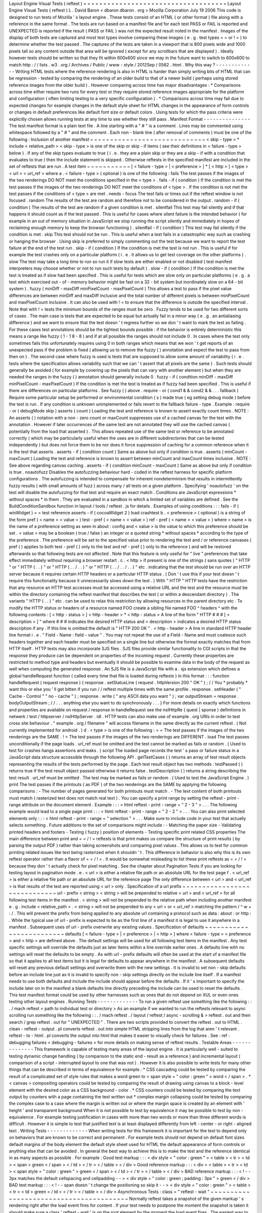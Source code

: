 Layout
Engine
Visual
Tests
(
reftest
)
=
=
=
=
=
=
=
=
=
=
=
=
=
=
=
=
=
=
=
=
=
=
=
=
=
=
=
=
=
=
=
=
=
=
=
=
Layout
Engine
Visual
Tests
(
reftest
)
L
.
David
Baron
<
dbaron
dbaron
.
org
>
Mozilla
Corporation
July
19
2006
This
code
is
designed
to
run
tests
of
Mozilla
'
s
layout
engine
.
These
tests
consist
of
an
HTML
(
or
other
format
)
file
along
with
a
reference
in
the
same
format
.
The
tests
are
run
based
on
a
manifest
file
and
for
each
test
PASS
or
FAIL
is
reported
and
UNEXPECTED
is
reported
if
the
result
(
PASS
or
FAIL
)
was
not
the
expected
result
noted
in
the
manifest
.
Images
of
the
display
of
both
tests
are
captured
and
most
test
types
involve
comparing
these
images
(
e
.
g
.
test
types
=
=
or
!
=
)
to
determine
whether
the
test
passed
.
The
captures
of
the
tests
are
taken
in
a
viewport
that
is
800
pixels
wide
and
1000
pixels
tall
so
any
content
outside
that
area
will
be
ignored
(
except
for
any
scrollbars
that
are
displayed
)
.
Ideally
however
tests
should
be
written
so
that
they
fit
within
600x600
since
we
may
in
the
future
want
to
switch
to
600x600
to
match
http
:
/
/
lists
.
w3
.
org
/
Archives
/
Public
/
www
-
style
/
2012Sep
/
0562
.
html
.
Why
this
way
?
-
-
-
-
-
-
-
-
-
-
-
-
-
Writing
HTML
tests
where
the
reference
rendering
is
also
in
HTML
is
harder
than
simply
writing
bits
of
HTML
that
can
be
regression
-
tested
by
comparing
the
rendering
of
an
older
build
to
that
of
a
newer
build
(
perhaps
using
stored
reference
images
from
the
older
build
)
.
However
comparing
across
time
has
major
disadvantages
:
*
Comparisons
across
time
either
require
two
runs
for
every
test
or
they
require
stored
reference
images
appropriate
for
the
platform
and
configuration
(
often
limiting
testing
to
a
very
specific
configuration
)
.
*
Comparisons
across
time
may
fail
due
to
expected
changes
for
example
changes
in
the
default
style
sheet
for
HTML
changes
in
the
appearance
of
form
controls
or
changes
in
default
preferences
like
default
font
size
or
default
colors
.
Using
tests
for
which
the
pass
criteria
were
explicitly
chosen
allows
running
tests
at
any
time
to
see
whether
they
still
pass
.
Manifest
Format
-
-
-
-
-
-
-
-
-
-
-
-
-
-
-
The
test
manifest
format
is
a
plain
text
file
.
A
line
starting
with
a
"
#
"
is
a
comment
.
Lines
may
be
commented
using
whitespace
followed
by
a
"
#
"
and
the
comment
.
Each
non
-
blank
line
(
after
removal
of
comments
)
must
be
one
of
the
following
:
Inclusion
of
another
manifest
~
~
~
~
~
~
~
~
~
~
~
~
~
~
~
~
~
~
~
~
~
~
~
~
~
~
~
~
~
<
skip
-
type
>
*
include
<
relative_path
>
<
skip
-
type
>
is
one
of
the
skip
or
skip
-
if
items
(
see
their
definitions
in
<
failure
-
type
>
below
)
.
If
any
of
the
skip
types
evaluate
to
true
(
i
.
e
.
they
are
a
plain
skip
or
they
are
a
skip
-
if
with
a
condition
that
evaluates
to
true
)
then
the
include
statement
is
skipped
.
Otherwise
reftests
in
the
specified
manifest
are
included
in
the
set
of
reftests
that
are
run
.
A
test
item
~
~
~
~
~
~
~
~
~
~
~
[
<
failure
-
type
>
|
<
preference
>
]
*
[
<
http
>
]
<
type
>
<
url
>
<
url_ref
>
where
a
.
<
failure
-
type
>
(
optional
)
is
one
of
the
following
:
fails
The
test
passes
if
the
images
of
the
two
renderings
DO
NOT
meet
the
conditions
specified
in
the
<
type
>
.
fails
-
if
(
condition
)
If
the
condition
is
met
the
test
passes
if
the
images
of
the
two
renderings
DO
NOT
meet
the
conditions
of
<
type
>
.
If
the
condition
is
not
met
the
test
passes
if
the
conditions
of
<
type
>
are
met
.
needs
-
focus
The
test
fails
or
times
out
if
the
reftest
window
is
not
focused
.
random
The
results
of
the
test
are
random
and
therefore
not
to
be
considered
in
the
output
.
random
-
if
(
condition
)
The
results
of
the
test
are
random
if
a
given
condition
is
met
.
silentfail
This
test
may
fail
silently
and
if
that
happens
it
should
count
as
if
the
test
passed
.
This
is
useful
for
cases
where
silent
failure
is
the
intended
behavior
(
for
example
in
an
out
of
memory
situation
in
JavaScript
we
stop
running
the
script
silently
and
immediately
in
hopes
of
reclaiming
enough
memory
to
keep
the
browser
functioning
)
.
silentfail
-
if
(
condition
)
This
test
may
fail
silently
if
the
condition
is
met
.
skip
This
test
should
not
be
run
.
This
is
useful
when
a
test
fails
in
a
catastrophic
way
such
as
crashing
or
hanging
the
browser
.
Using
skip
is
preferred
to
simply
commenting
out
the
test
because
we
want
to
report
the
test
failure
at
the
end
of
the
test
run
.
skip
-
if
(
condition
)
If
the
condition
is
met
the
test
is
not
run
.
This
is
useful
if
for
example
the
test
crashes
only
on
a
particular
platform
(
i
.
e
.
it
allows
us
to
get
test
coverage
on
the
other
platforms
)
.
slow
The
test
may
take
a
long
time
to
run
so
run
it
if
slow
tests
are
either
enabled
or
not
disabled
(
test
manifest
interpreters
may
choose
whether
or
not
to
run
such
tests
by
default
)
.
slow
-
if
(
condition
)
If
the
condition
is
met
the
test
is
treated
as
if
slow
had
been
specified
.
This
is
useful
for
tests
which
are
slow
only
on
particular
platforms
(
e
.
g
.
a
test
which
exercised
out
-
of
-
memory
behavior
might
be
fast
on
a
32
-
bit
system
but
inordinately
slow
on
a
64
-
bit
system
)
.
fuzzy
(
minDiff
-
maxDiff
minPixelCount
-
maxPixelCount
)
This
allows
a
test
to
pass
if
the
pixel
value
differences
are
between
minDiff
and
maxDiff
inclusive
and
the
total
number
of
different
pixels
is
between
minPixelCount
and
maxPixelCount
inclusive
.
It
can
also
be
used
with
!
=
to
ensure
that
the
difference
is
outside
the
specified
interval
.
Note
that
with
!
=
tests
the
minimum
bounds
of
the
ranges
must
be
zero
.
Fuzzy
tends
to
be
used
for
two
different
sorts
of
cases
.
The
main
case
is
tests
that
are
expected
to
be
equal
but
actually
fail
in
a
minor
way
(
e
.
g
.
an
antialiasing
difference
)
and
we
want
to
ensure
that
the
test
doesn
'
t
regress
further
so
we
don
'
t
want
to
mark
the
test
as
failing
.
For
these
cases
test
annotations
should
be
the
tightest
bounds
possible
:
if
the
behavior
is
entirely
deterministic
this
means
a
range
like
fuzzy
(
1
-
1
8
-
8
)
and
if
at
all
possible
the
ranges
should
not
include
0
.
In
cases
where
the
test
only
sometimes
fails
this
unfortunately
requires
using
0
in
both
ranges
which
means
that
we
won
'
t
get
reports
of
an
unexpected
pass
if
the
problem
is
fixed
(
allowing
us
to
remove
the
fuzzy
(
)
annotation
and
expect
the
test
to
pass
from
then
on
)
.
The
second
case
where
fuzzy
is
used
is
tests
that
are
supposed
to
allow
some
amount
of
variability
(
i
.
e
.
tests
where
the
specification
allows
variability
such
that
we
can
'
t
assert
that
all
pixels
are
the
same
)
.
Such
tests
should
generally
be
avoided
(
for
example
by
covering
up
the
pixels
that
can
vary
with
another
element
)
but
when
they
are
needed
the
ranges
in
the
fuzzy
(
)
annotation
should
generally
include
0
.
fuzzy
-
if
(
condition
minDiff
-
maxDiff
minPixelCount
-
maxPixelCount
)
If
the
condition
is
met
the
test
is
treated
as
if
fuzzy
had
been
specified
.
This
is
useful
if
there
are
differences
on
particular
platforms
.
See
fuzzy
(
)
above
.
require
-
or
(
cond1
&
&
cond2
&
&
.
.
.
fallback
)
Require
some
particular
setup
be
performed
or
environmental
condition
(
s
)
made
true
(
eg
setting
debug
mode
)
before
the
test
is
run
.
If
any
condition
is
unknown
unimplemented
or
fails
revert
to
the
fallback
failure
-
type
.
Example
:
require
-
or
(
debugMode
skip
)
asserts
(
count
)
Loading
the
test
and
reference
is
known
to
assert
exactly
count
times
.
NOTE
:
An
asserts
(
)
notation
with
a
non
-
zero
count
or
maxCount
suppresses
use
of
a
cached
canvas
for
the
test
with
the
annotation
.
However
if
later
occurrences
of
the
same
test
are
not
annotated
they
will
use
the
cached
canvas
(
potentially
from
the
load
that
asserted
)
.
This
allows
repeated
use
of
the
same
test
or
reference
to
be
annotated
correctly
(
which
may
be
particularly
useful
when
the
uses
are
in
different
subdirectories
that
can
be
tested
independently
)
but
does
not
force
them
to
be
nor
does
it
force
suppression
of
caching
for
a
common
reference
when
it
is
the
test
that
asserts
.
asserts
-
if
(
condition
count
)
Same
as
above
but
only
if
condition
is
true
.
asserts
(
minCount
-
maxCount
)
Loading
the
test
and
reference
is
known
to
assert
between
minCount
and
maxCount
times
inclusive
.
NOTE
:
See
above
regarding
canvas
caching
.
asserts
-
if
(
condition
minCount
-
maxCount
)
Same
as
above
but
only
if
condition
is
true
.
noautofuzz
Disables
the
autofuzzing
behaviour
hard
-
coded
in
the
reftest
harness
for
specific
platform
configurations
.
The
autofuzzing
is
intended
to
compensate
for
inherent
nondeterminism
that
results
in
intermittently
fuzzy
results
(
with
small
amounts
of
fuzz
)
across
many
/
all
tests
on
a
given
platform
.
Specifying
'
noautofuzz
'
on
the
test
will
disable
the
autofuzzing
for
that
test
and
require
an
exact
match
.
Conditions
are
JavaScript
expressions
*
without
spaces
*
in
them
.
They
are
evaluated
in
a
sandbox
in
which
a
limited
set
of
variables
are
defined
.
See
the
BuildConditionSandbox
function
in
layout
/
tools
/
reftest
.
js
for
details
.
Examples
of
using
conditions
:
:
:
fails
-
if
(
winWidget
)
=
=
test
reference
asserts
-
if
(
cocoaWidget
2
)
load
crashtest
b
.
<
preference
>
(
optional
)
is
a
string
of
the
form
pref
(
<
name
>
<
value
>
)
test
-
pref
(
<
name
>
<
value
>
)
ref
-
pref
(
<
name
>
<
value
>
)
where
<
name
>
is
the
name
of
a
preference
setting
as
seen
in
about
:
config
and
<
value
>
is
the
value
to
which
this
preference
should
be
set
.
<
value
>
may
be
a
boolean
(
true
/
false
)
an
integer
or
a
quoted
string
*
without
spaces
*
according
to
the
type
of
the
preference
.
The
preference
will
be
set
to
the
specified
value
prior
to
rendering
the
test
and
/
or
reference
canvases
(
pref
(
)
applies
to
both
test
-
pref
(
)
only
to
the
test
and
ref
-
pref
(
)
only
to
the
reference
)
and
will
be
restored
afterwards
so
that
following
tests
are
not
affected
.
Note
that
this
feature
is
only
useful
for
"
live
"
preferences
that
take
effect
immediately
without
requiring
a
browser
restart
.
c
.
<
http
>
if
present
is
one
of
the
strings
(
sans
quotes
)
"
HTTP
"
or
"
HTTP
(
.
.
)
"
or
"
HTTP
(
.
.
/
.
.
)
"
or
"
HTTP
(
.
.
/
.
.
/
.
.
)
"
etc
.
indicating
that
the
test
should
be
run
over
an
HTTP
server
because
it
requires
certain
HTTP
headers
or
a
particular
HTTP
status
.
(
Don
'
t
use
this
if
your
test
doesn
'
t
require
this
functionality
because
it
unnecessarily
slows
down
the
test
.
)
With
"
HTTP
"
HTTP
tests
have
the
restriction
that
any
resource
an
HTTP
test
accesses
must
be
accessed
using
a
relative
URL
and
the
test
and
the
resource
must
be
within
the
directory
containing
the
reftest
manifest
that
describes
the
test
(
or
within
a
descendant
directory
)
.
The
variants
"
HTTP
(
.
.
)
"
etc
.
can
be
used
to
relax
this
restriction
by
allowing
resources
in
the
parent
directory
etc
.
To
modify
the
HTTP
status
or
headers
of
a
resource
named
FOO
create
a
sibling
file
named
FOO
^
headers
^
with
the
following
contents
:
[
<
http
-
status
>
]
<
http
-
header
>
*
<
http
-
status
>
A
line
of
the
form
"
HTTP
#
#
#
[
<
description
>
]
"
where
#
#
#
indicates
the
desired
HTTP
status
and
<
description
>
indicates
a
desired
HTTP
status
description
if
any
.
If
this
line
is
omitted
the
default
is
"
HTTP
200
OK
"
.
<
http
-
header
>
A
line
in
standard
HTTP
header
line
format
i
.
e
.
"
Field
-
Name
:
field
-
value
"
.
You
may
not
repeat
the
use
of
a
Field
-
Name
and
must
coalesce
such
headers
together
and
each
header
must
be
specified
on
a
single
line
but
otherwise
the
format
exactly
matches
that
from
HTTP
itself
.
HTTP
tests
may
also
incorporate
SJS
files
.
SJS
files
provide
similar
functionality
to
CGI
scripts
in
that
the
response
they
produce
can
be
dependent
on
properties
of
the
incoming
request
.
Currently
these
properties
are
restricted
to
method
type
and
headers
but
eventually
it
should
be
possible
to
examine
data
in
the
body
of
the
request
as
well
when
computing
the
generated
response
.
An
SJS
file
is
a
JavaScript
file
with
a
.
sjs
extension
which
defines
a
global
handleRequest
function
(
called
every
time
that
file
is
loaded
during
reftests
)
in
this
format
:
:
:
function
handleRequest
(
request
response
)
{
response
.
setStatusLine
(
request
.
httpVersion
200
"
OK
"
)
;
/
/
You
*
probably
*
want
this
or
else
you
'
ll
get
bitten
if
you
run
/
/
reftest
multiple
times
with
the
same
profile
.
response
.
setHeader
(
"
Cache
-
Control
"
"
no
-
cache
"
)
;
response
.
write
(
"
any
ASCII
data
you
want
"
)
;
var
outputStream
=
response
.
bodyOutputStream
;
/
/
.
.
.
anything
else
you
want
to
do
synchronously
.
.
.
}
For
more
details
on
exactly
which
functions
and
properties
are
available
on
request
/
response
in
handleRequest
see
the
nsIHttpRe
(
quest
|
sponse
)
definitions
in
netwerk
/
test
/
httpserver
/
nsIHttpServer
.
idl
.
HTTP
tests
can
also
make
use
of
example
.
org
URIs
in
order
to
test
cross
site
behaviour
.
"
example
.
org
/
filename
"
will
access
filename
in
the
same
directly
as
the
current
reftest
.
(
Not
currently
implemented
for
android
.
)
d
.
<
type
>
is
one
of
the
following
:
=
=
The
test
passes
if
the
images
of
the
two
renderings
are
the
SAME
.
!
=
The
test
passes
if
the
images
of
the
two
renderings
are
DIFFERENT
.
load
The
test
passes
unconditionally
if
the
page
loads
.
url_ref
must
be
omitted
and
the
test
cannot
be
marked
as
fails
or
random
.
(
Used
to
test
for
crashes
hangs
assertions
and
leaks
.
)
script
The
loaded
page
records
the
test
'
s
pass
or
failure
status
in
a
JavaScript
data
structure
accessible
through
the
following
API
.
getTestCases
(
)
returns
an
array
of
test
result
objects
representing
the
results
of
the
tests
performed
by
the
page
.
Each
test
result
object
has
two
methods
:
testPassed
(
)
returns
true
if
the
test
result
object
passed
otherwise
it
returns
false
.
testDescription
(
)
returns
a
string
describing
the
test
result
.
url_ref
must
be
omitted
.
The
test
may
be
marked
as
fails
or
random
.
(
Used
to
test
the
JavaScript
Engine
.
)
print
The
test
passes
if
the
printouts
(
as
PDF
)
of
the
two
renderings
are
the
SAME
by
applying
the
following
comparisons
:
-
The
number
of
pages
generated
for
both
printouts
must
match
.
-
The
text
content
of
both
printouts
must
match
(
rasterized
text
does
not
match
real
text
)
.
You
can
specify
a
print
range
by
setting
the
reftest
-
print
-
range
attribute
on
the
document
element
.
Example
:
:
:
<
html
reftest
-
print
-
range
=
"
2
-
3
"
>
.
.
.
The
following
example
would
lead
to
a
single
page
print
:
:
:
<
html
reftest
-
print
-
range
=
"
2
-
2
"
>
.
.
.
You
can
also
print
selected
elements
only
:
:
:
<
html
reftest
-
print
-
range
=
"
selection
"
>
.
.
.
Make
sure
to
include
code
in
your
test
that
actually
selects
something
.
Future
additions
to
the
set
of
comparisons
might
include
:
-
Matching
the
paper
size
-
Validating
printed
headers
and
footers
-
Testing
(
fuzzy
)
position
of
elements
-
Testing
specific
print
related
CSS
properties
The
main
difference
between
print
and
=
=
/
!
=
reftests
is
that
print
makes
us
compare
the
structure
of
print
results
(
by
parsing
the
output
PDF
)
rather
than
taking
screenshots
and
comparing
pixel
values
.
This
allows
us
to
test
for
common
printing
related
issues
like
text
being
rasterized
when
it
shouldn
'
t
.
This
difference
in
behavior
is
also
why
this
is
its
own
reftest
operator
rather
than
a
flavor
of
=
=
/
!
=
.
It
would
be
somewhat
misleading
to
list
these
print
reftests
as
=
=
/
!
=
because
they
don
'
t
actually
check
for
pixel
matching
.
See
the
chapter
about
Pagination
Tests
if
you
are
looking
for
testing
layout
in
pagination
mode
.
e
.
<
url
>
is
either
a
relative
file
path
or
an
absolute
URL
for
the
test
page
f
.
<
url_ref
>
is
either
a
relative
file
path
or
an
absolute
URL
for
the
reference
page
The
only
difference
between
<
url
>
and
<
url_ref
>
is
that
results
of
the
test
are
reported
using
<
url
>
only
.
Specification
of
a
url
prefix
~
~
~
~
~
~
~
~
~
~
~
~
~
~
~
~
~
~
~
~
~
~
~
~
~
~
~
~
~
url
-
prefix
<
string
>
<
string
>
will
be
prepended
to
relative
<
url
>
and
<
url_ref
>
for
all
following
test
items
in
the
manifest
.
<
string
>
will
not
be
prepended
to
the
relative
path
when
including
another
manifest
e
.
g
.
include
<
relative_path
>
.
<
string
>
will
not
be
prepended
to
any
<
url
>
or
<
url_ref
>
matching
the
pattern
/
^
\
w
+
:
/
.
This
will
prevent
the
prefix
from
being
applied
to
any
absolute
url
containing
a
protocol
such
as
data
:
about
:
or
http
:
.
While
the
typical
use
of
url
-
prefix
is
expected
to
be
as
the
first
line
of
a
manifest
it
is
legal
to
use
it
anywhere
in
a
manifest
.
Subsequent
uses
of
url
-
prefix
overwrite
any
existing
values
.
Specification
of
defaults
~
~
~
~
~
~
~
~
~
~
~
~
~
~
~
~
~
~
~
~
~
~
~
~
~
defaults
[
<
failure
-
type
>
|
<
preference
>
|
<
http
>
]
where
<
failure
-
type
>
<
preference
>
and
<
http
>
are
defined
above
.
The
default
settings
will
be
used
for
all
following
test
items
in
the
manifest
.
Any
test
specific
settings
will
override
the
defaults
just
as
later
items
within
a
line
override
earlier
ones
.
A
defaults
line
with
no
settings
will
reset
the
defaults
to
be
empty
.
As
with
url
-
prefix
defaults
will
often
be
used
at
the
start
of
a
manifest
file
so
that
it
applies
to
all
test
items
but
it
is
legal
for
defaults
to
appear
anywhere
in
the
manifest
.
A
subsequent
defaults
will
reset
any
previous
default
settings
and
overwrite
them
with
the
new
settings
.
It
is
invalid
to
set
non
-
skip
defaults
before
an
include
line
just
as
it
is
invalid
to
specify
non
-
skip
settings
directly
on
the
include
line
itself
.
If
a
manifest
needs
to
use
both
defaults
and
include
the
include
should
appear
before
the
defaults
.
If
it
'
s
important
to
specify
the
include
later
on
in
the
manifest
a
blank
defaults
line
directly
preceding
the
include
can
be
used
to
reset
the
defaults
.
This
test
manifest
format
could
be
used
by
other
harnesses
such
as
ones
that
do
not
depend
on
XUL
or
even
ones
testing
other
layout
engines
.
Running
Tests
-
-
-
-
-
-
-
-
-
-
-
-
-
To
run
a
given
reftest
use
something
like
the
following
:
:
.
/
mach
reftest
<
path
to
individual
test
or
directory
>
As
an
example
if
we
wanted
to
run
the
reftests
relevant
to
async
scrolling
run
something
like
the
following
:
:
.
/
mach
reftest
.
/
layout
/
reftest
/
async
-
scrolling
&
>
reftest
.
out
and
then
search
/
grep
reftest
.
out
for
"
UNEXPECTED
"
.
There
are
two
scripts
provided
to
convert
the
reftest
.
out
to
HTML
.
clean
-
reftest
-
output
.
pl
converts
reftest
.
out
into
simple
HTML
stripping
lines
from
the
log
that
aren
'
t
relevant
.
reftest
-
to
-
html
.
pl
converts
the
output
into
html
that
makes
it
easier
to
visually
check
for
failures
.
See
:
ref
:
debugging
failures
<
debugging
-
failures
>
for
more
details
on
making
sense
of
reftest
results
.
Testable
Areas
-
-
-
-
-
-
-
-
-
-
-
-
-
-
This
framework
is
capable
of
testing
many
areas
of
the
layout
engine
.
It
is
particularly
well
-
suited
to
testing
dynamic
change
handling
(
by
comparison
to
the
static
end
-
result
as
a
reference
)
and
incremental
layout
(
comparison
of
a
script
-
interrupted
layout
to
one
that
was
not
)
.
However
it
is
also
possible
to
write
tests
for
many
other
things
that
can
be
described
in
terms
of
equivalence
for
example
:
*
CSS
cascading
could
be
tested
by
comparing
the
result
of
a
complicated
set
of
style
rules
that
makes
a
word
green
to
<
span
style
=
"
color
:
green
"
>
word
<
/
span
>
.
*
<
canvas
>
compositing
operators
could
be
tested
by
comparing
the
result
of
drawing
using
canvas
to
a
block
-
level
element
with
the
desired
color
as
a
CSS
background
-
color
.
*
CSS
counters
could
be
tested
by
comparing
the
text
output
by
counters
with
a
page
containing
the
text
written
out
*
complex
margin
collapsing
could
be
tested
by
comparing
the
complex
case
to
a
case
where
the
margin
is
written
out
or
where
the
margin
space
is
created
by
an
element
with
'
height
'
and
transparent
background
When
it
is
not
possible
to
test
by
equivalence
it
may
be
possible
to
test
by
non
-
equivalence
.
For
example
testing
justification
in
cases
with
more
than
two
words
or
more
than
three
different
words
is
difficult
.
However
it
is
simple
to
test
that
justified
text
is
at
least
displayed
differently
from
left
-
center
-
or
right
-
aligned
text
.
Writing
Tests
-
-
-
-
-
-
-
-
-
-
-
-
-
When
writing
tests
for
this
framework
it
is
important
for
the
test
to
depend
only
on
behaviors
that
are
known
to
be
correct
and
permanent
.
For
example
tests
should
not
depend
on
default
font
sizes
default
margins
of
the
body
element
the
default
style
sheet
used
for
HTML
the
default
appearance
of
form
controls
or
anything
else
that
can
be
avoided
.
In
general
the
best
way
to
achieve
this
is
to
make
the
test
and
the
reference
identical
in
as
many
aspects
as
possible
.
For
example
:
Good
test
markup
:
:
:
<
div
style
=
"
color
:
green
"
>
<
table
>
<
tr
>
<
td
>
<
span
>
green
<
/
span
>
<
/
td
>
<
/
tr
>
<
/
table
>
<
/
div
>
Good
reference
markup
:
:
:
<
div
>
<
table
>
<
tr
>
<
td
>
<
span
style
=
"
color
:
green
"
>
green
<
/
span
>
<
/
td
>
<
/
tr
>
<
/
table
>
<
/
div
>
BAD
reference
markup
:
:
:
<
!
-
-
3px
matches
the
default
cellspacing
and
cellpadding
-
-
>
<
div
style
=
"
color
:
green
;
padding
:
3px
"
>
green
<
/
div
>
BAD
test
markup
:
:
:
<
!
-
-
span
doesn
'
t
change
the
positioning
so
skip
it
-
-
>
<
div
style
=
"
color
:
green
"
>
<
table
>
<
tr
>
<
td
>
green
<
/
td
>
<
/
tr
>
<
/
table
>
<
/
div
>
Asynchronous
Tests
:
class
=
"
reftest
-
wait
"
~
~
~
~
~
~
~
~
~
~
~
~
~
~
~
~
~
~
~
~
~
~
~
~
~
~
~
~
~
~
~
~
~
~
~
~
~
~
~
~
Normally
reftest
takes
a
snapshot
of
the
given
markup
'
s
rendering
right
after
the
load
event
fires
for
content
.
If
your
test
needs
to
postpone
the
moment
the
snapshot
is
taken
it
should
make
sure
a
class
'
reftest
-
wait
'
is
on
the
root
element
by
the
moment
the
load
event
fires
.
The
easiest
way
to
do
this
is
to
put
it
in
the
markup
e
.
g
.
:
:
:
<
html
class
=
"
reftest
-
wait
"
>
When
your
test
is
ready
you
should
remove
this
class
from
the
root
element
for
example
using
this
code
:
:
:
document
.
documentElement
.
className
=
"
"
;
Note
that
in
layout
tests
it
is
often
enough
to
trigger
layout
using
:
:
document
.
body
.
offsetWidth
/
/
HTML
example
When
possible
you
should
use
this
technique
instead
of
making
your
test
async
.
Invalidation
Tests
:
MozReftestInvalidate
Event
~
~
~
~
~
~
~
~
~
~
~
~
~
~
~
~
~
~
~
~
~
~
~
~
~
~
~
~
~
~
~
~
~
~
~
~
~
~
~
~
~
~
~
~
~
~
When
a
test
(
or
reference
)
uses
reftest
-
wait
reftest
tracks
invalidation
via
MozAfterPaint
and
updates
the
test
image
in
the
same
way
that
a
regular
window
would
be
repainted
.
Therefore
it
is
possible
to
test
invalidation
-
related
bugs
by
setting
up
initial
content
and
then
dynamically
modifying
it
before
removing
reftest
-
wait
.
However
it
is
important
to
get
the
timing
of
these
dynamic
modifications
right
so
that
the
test
doesn
'
t
accidentally
pass
because
a
full
repaint
of
the
window
was
already
pending
.
To
help
with
this
reftest
fires
one
MozReftestInvalidate
event
at
the
document
root
element
for
a
reftest
-
wait
test
when
it
is
safe
to
make
changes
that
should
test
invalidation
.
The
event
bubbles
up
to
the
document
and
window
so
you
can
set
listeners
there
too
.
For
example
:
:
function
doTest
(
)
{
document
.
body
.
style
.
border
=
"
"
;
document
.
documentElement
.
removeAttribute
(
'
class
'
)
;
}
document
.
addEventListener
(
"
MozReftestInvalidate
"
doTest
false
)
;
Painting
Tests
:
class
=
"
reftest
-
no
-
paint
"
~
~
~
~
~
~
~
~
~
~
~
~
~
~
~
~
~
~
~
~
~
~
~
~
~
~
~
~
~
~
~
~
~
~
~
~
~
~
~
~
If
an
element
shouldn
'
t
be
painted
set
the
class
"
reftest
-
no
-
paint
"
on
it
when
doing
an
invalidation
test
.
Causing
a
repaint
in
your
MozReftestInvalidate
handler
(
for
example
by
changing
the
body
'
s
background
colour
)
will
accurately
test
whether
the
element
is
painted
.
Display
List
Tests
:
class
=
"
reftest
-
[
no
-
]
display
-
list
"
~
~
~
~
~
~
~
~
~
~
~
~
~
~
~
~
~
~
~
~
~
~
~
~
~
~
~
~
~
~
~
~
~
~
~
~
~
~
~
~
~
~
~
~
~
~
~
~
~
~
~
~
~
These
classes
work
similarly
to
reftest
-
no
-
paint
but
check
if
the
element
has
display
items
created
or
not
.
These
classes
are
useful
for
checking
the
behaviour
of
retained
display
lists
where
the
display
list
is
incrementally
updated
by
changes
rather
than
thrown
out
and
rebuilt
from
scratch
.
Opaque
Layer
Tests
:
class
=
"
reftest
-
opaque
-
layer
"
~
~
~
~
~
~
~
~
~
~
~
~
~
~
~
~
~
~
~
~
~
~
~
~
~
~
~
~
~
~
~
~
~
~
~
~
~
~
~
~
~
~
~
~
~
~
~
~
If
an
element
should
be
assigned
to
a
PaintedLayer
that
'
s
opaque
set
the
class
"
reftest
-
opaque
-
layer
"
on
it
.
This
checks
whether
the
layer
is
opaque
during
the
last
paint
of
the
test
and
it
works
whether
your
test
is
an
invalidation
test
or
not
.
In
order
to
pass
the
test
the
element
has
to
have
a
primary
frame
and
that
frame
'
s
display
items
must
all
be
assigned
to
a
single
painted
layer
and
no
other
layers
so
it
can
'
t
be
used
on
elements
that
create
stacking
contexts
(
active
or
inactive
)
.
Layerization
Tests
:
reftest
-
assigned
-
layer
=
"
layer
-
name
"
~
~
~
~
~
~
~
~
~
~
~
~
~
~
~
~
~
~
~
~
~
~
~
~
~
~
~
~
~
~
~
~
~
~
~
~
~
~
~
~
~
~
~
~
~
~
~
~
~
~
~
~
~
~
~
If
two
elements
should
be
assigned
to
the
same
PaintedLayer
choose
any
string
value
as
the
layer
name
and
set
the
attribute
reftest
-
assigned
-
layer
=
"
yourname
"
on
both
elements
.
Reftest
will
check
whether
all
elements
with
the
same
reftest
-
assigned
-
layer
value
share
the
same
layer
.
It
will
also
test
whether
elements
with
different
reftest
-
assigned
-
layer
values
are
assigned
to
different
layers
.
The
same
restrictions
as
with
class
=
"
reftest
-
opaque
-
layer
"
apply
:
All
elements
must
have
a
primary
frame
and
that
frame
'
s
display
items
must
all
be
assigned
to
the
same
PaintedLayer
and
no
other
layers
.
If
these
requirements
are
not
met
the
test
will
fail
.
Snapshot
The
Whole
Window
:
class
=
"
reftest
-
snapshot
-
all
"
~
~
~
~
~
~
~
~
~
~
~
~
~
~
~
~
~
~
~
~
~
~
~
~
~
~
~
~
~
~
~
~
~
~
~
~
~
~
~
~
~
~
~
~
~
~
~
~
~
~
~
~
~
~
~
In
a
reftest
-
wait
test
to
disable
testing
of
invalidation
and
force
the
final
snapshot
to
be
taken
of
the
whole
window
set
the
"
reftest
-
snapshot
-
all
"
class
on
the
root
element
.
Avoid
triggering
flushes
:
class
=
"
reftest
-
no
-
flush
"
~
~
~
~
~
~
~
~
~
~
~
~
~
~
~
~
~
~
~
~
~
~
~
~
~
~
~
~
~
~
~
~
~
~
~
~
~
~
~
~
~
~
~
~
~
~
~
~
~
~
The
reftest
harness
normally
triggers
flushes
by
calling
getBoundingClientRect
on
the
root
element
.
If
the
root
element
of
the
test
has
class
=
"
reftest
-
no
-
flush
"
it
doesn
'
t
do
this
.
This
is
useful
for
testing
animations
on
the
compositor
thread
since
the
flushing
will
cause
a
main
thread
style
update
.
Zoom
Tests
:
reftest
-
zoom
=
"
<
float
>
"
~
~
~
~
~
~
~
~
~
~
~
~
~
~
~
~
~
~
~
~
~
~
~
~
~
~
~
~
~
~
~
~
~
~
When
the
root
element
of
a
test
has
a
"
reftest
-
zoom
"
attribute
that
zoom
factor
is
applied
when
rendering
the
test
.
The
corresponds
to
the
desktop
"
full
zoom
"
style
zoom
.
The
reftest
document
will
be
800
device
pixels
wide
by
1000
device
pixels
high
.
The
reftest
harness
assumes
that
the
CSS
pixel
dimensions
are
800
/
zoom
and
1000
/
zoom
.
For
best
results
therefore
choose
zoom
factors
that
do
not
require
rounding
when
we
calculate
the
number
of
appunits
per
device
pixel
;
i
.
e
.
the
zoom
factor
should
divide
60
so
60
/
zoom
is
an
integer
.
Setting
Scrollport
Size
:
reftest
-
scrollport
-
w
/
h
=
"
<
int
>
"
~
~
~
~
~
~
~
~
~
~
~
~
~
~
~
~
~
~
~
~
~
~
~
~
~
~
~
~
~
~
~
~
~
~
~
~
~
~
~
~
~
~
~
~
~
~
~
~
~
~
~
~
~
~
~
If
either
of
the
"
reftest
-
scrollport
-
w
"
and
"
reftest
-
scrollport
-
h
"
attributes
on
the
root
element
are
non
-
zero
sets
the
scroll
-
position
-
clamping
scroll
-
port
size
to
the
given
size
in
CSS
pixels
.
This
does
not
affect
the
size
of
the
snapshot
that
is
taken
.
Setting
Resolution
:
reftest
-
resolution
=
"
<
float
>
"
~
~
~
~
~
~
~
~
~
~
~
~
~
~
~
~
~
~
~
~
~
~
~
~
~
~
~
~
~
~
~
~
~
~
~
~
~
~
~
~
~
~
~
~
~
~
~
~
If
the
root
element
of
a
test
has
a
"
reftest
-
resolution
"
attribute
the
page
is
rendered
with
the
specified
resolution
(
as
if
the
user
pinch
-
zoomed
in
to
that
scale
)
.
Note
that
the
difference
between
reftest
-
async
-
zoom
and
reftest
-
resolution
is
that
reftest
-
async
-
zoom
only
applies
the
scale
in
the
compositor
while
reftest
-
resolution
causes
the
page
to
be
paint
at
that
resolution
.
This
attribute
can
be
used
together
with
initial
-
scale
in
meta
viewport
tag
in
such
cases
initial
-
scale
is
applied
first
then
reftest
-
resolution
changes
the
scale
.
This
attributes
requires
the
pref
apz
.
allow_zooming
=
true
to
have
an
effect
.
Setting
Async
Scroll
Mode
:
reftest
-
async
-
scroll
attribute
~
~
~
~
~
~
~
~
~
~
~
~
~
~
~
~
~
~
~
~
~
~
~
~
~
~
~
~
~
~
~
~
~
~
~
~
~
~
~
~
~
~
~
~
~
~
~
~
~
~
~
~
~
~
~
~
~
If
the
"
reftest
-
async
-
scroll
"
attribute
is
set
on
the
root
element
we
try
to
enable
async
scrolling
and
zooming
for
the
document
.
This
is
unsupported
in
many
configurations
.
Setting
Displayport
Dimensions
:
reftest
-
displayport
-
x
/
y
/
w
/
h
=
"
<
int
>
"
~
~
~
~
~
~
~
~
~
~
~
~
~
~
~
~
~
~
~
~
~
~
~
~
~
~
~
~
~
~
~
~
~
~
~
~
~
~
~
~
~
~
~
~
~
~
~
~
~
~
~
~
~
~
~
~
~
~
~
~
~
~
~
~
~
~
~
If
any
of
the
"
reftest
-
displayport
-
x
"
"
reftest
-
displayport
-
y
"
"
reftest
-
displayport
-
w
"
and
"
reftest
-
displayport
-
h
"
attributes
on
the
root
element
are
nonzero
sets
the
displayport
dimensions
to
the
given
bounds
in
CSS
pixels
.
This
does
not
affect
the
size
of
the
snapshot
that
is
taken
.
When
the
"
reftest
-
async
-
scroll
"
attribute
is
set
on
the
root
element
*
all
*
elements
in
the
document
are
checked
for
"
reftest
-
displayport
-
x
/
y
/
w
/
h
"
and
have
displayports
set
on
them
when
those
attributes
are
present
.
Testing
Async
Scrolling
:
reftest
-
async
-
scroll
-
x
/
y
=
"
<
int
>
"
~
~
~
~
~
~
~
~
~
~
~
~
~
~
~
~
~
~
~
~
~
~
~
~
~
~
~
~
~
~
~
~
~
~
~
~
~
~
~
~
~
~
~
~
~
~
~
~
~
~
~
~
~
~
~
~
~
When
the
"
reftest
-
async
-
scroll
"
attribute
is
set
on
the
root
element
for
any
element
where
either
the
"
reftest
-
async
-
scroll
-
x
"
or
"
reftest
-
async
-
scroll
-
y
attributes
are
nonzero
at
the
end
of
the
test
take
the
snapshot
with
the
given
offset
(
in
CSS
pixels
)
added
to
the
async
scroll
offset
.
Testing
Async
Zooming
:
reftest
-
async
-
zoom
=
"
<
float
>
"
~
~
~
~
~
~
~
~
~
~
~
~
~
~
~
~
~
~
~
~
~
~
~
~
~
~
~
~
~
~
~
~
~
~
~
~
~
~
~
~
~
~
~
~
~
~
~
~
~
~
~
When
the
"
reftest
-
async
-
zoom
"
attribute
is
present
on
the
root
element
then
at
the
end
of
the
test
take
the
snapshot
with
the
given
async
zoom
on
top
of
any
existing
zoom
.
Content
is
not
re
-
rendered
at
the
new
zoom
level
.
This
corresponds
to
the
mobile
style
"
pinch
zoom
"
style
of
zoom
.
This
is
unsupported
in
many
configurations
and
any
tests
using
this
will
probably
want
to
have
pref
(
apz
.
allow_zooming
true
)
on
them
.
Pagination
Tests
:
class
=
"
reftest
-
paged
"
~
~
~
~
~
~
~
~
~
~
~
~
~
~
~
~
~
~
~
~
~
~
~
~
~
~
~
~
~
~
~
~
~
~
~
~
~
~
~
Now
that
the
patch
for
bug
374050
has
landed
(
https
:
/
/
bugzilla
.
mozilla
.
org
/
show_bug
.
cgi
?
id
=
374050
)
it
is
possible
to
create
reftests
that
run
in
a
paginated
context
.
The
page
size
used
is
5in
wide
and
3in
tall
(
with
the
default
half
-
inch
margins
)
.
This
is
to
allow
tests
to
have
less
text
and
to
make
the
entire
test
fit
on
the
screen
.
There
is
a
layout
/
reftests
/
printing
directory
for
pagination
reftests
;
however
there
is
nothing
special
about
this
directory
.
You
can
put
pagination
reftests
anywhere
that
is
appropriate
.
The
suggested
first
lines
for
any
pagination
test
is
:
:
:
<
!
DOCTYPE
html
>
<
html
class
=
"
reftest
-
paged
"
>
<
style
>
html
{
font
-
size
:
12pt
}
<
/
style
>
The
reftest
-
paged
class
on
the
root
element
triggers
the
reftest
to
switch
into
page
mode
.
Fixing
the
font
size
is
suggested
although
not
required
because
the
pages
are
a
fixed
size
in
inches
.
The
switch
to
page
mode
happens
on
load
if
the
reftest
-
wait
class
is
not
present
;
otherwise
it
happens
immediately
after
firing
the
MozReftestInvalidate
event
.
The
underlying
layout
support
for
this
mode
isn
'
t
really
complete
;
it
doesn
'
t
use
exactly
the
same
codepath
as
real
print
preview
/
print
.
In
particular
scripting
and
frames
are
likely
to
cause
problems
;
it
is
untested
though
.
That
said
it
should
be
sufficient
for
testing
layout
issues
related
to
pagination
.
Process
Crash
Tests
:
class
=
"
reftest
-
expect
-
process
-
crash
"
~
~
~
~
~
~
~
~
~
~
~
~
~
~
~
~
~
~
~
~
~
~
~
~
~
~
~
~
~
~
~
~
~
~
~
~
~
~
~
~
~
~
~
~
~
~
~
~
~
~
~
~
~
~
~
~
~
If
you
are
running
a
test
that
causes
a
process
under
Electrolysis
to
crash
as
part
of
a
reftest
this
will
cause
process
crash
minidump
files
to
be
left
in
the
profile
directory
.
The
test
infrastructure
that
runs
the
reftests
will
notice
these
minidump
files
and
dump
out
information
from
them
and
these
additional
error
messages
in
the
logs
can
end
up
erroneously
being
associated
with
other
errors
from
the
reftest
run
.
They
are
also
confusing
since
the
appearance
of
"
PROCESS
-
CRASH
"
messages
in
the
test
run
output
can
seem
like
a
real
problem
when
in
fact
it
is
the
expected
behavior
.
To
indicate
to
the
reftest
framework
that
a
test
is
expecting
a
process
to
crash
have
the
test
include
"
reftest
-
expect
-
process
-
crash
"
as
one
of
the
root
element
'
s
classes
by
the
time
the
test
has
finished
.
This
will
cause
any
minidump
files
that
are
generated
while
running
the
test
to
be
removed
and
they
won
'
t
cause
any
error
messages
in
the
test
run
output
.
Skip
Forcing
A
Content
Process
Layer
-
Tree
Update
:
reftest
-
no
-
sync
-
layers
attribute
~
~
~
~
~
~
~
~
~
~
~
~
~
~
~
~
~
~
~
~
~
~
~
~
~
~
~
~
~
~
~
~
~
~
~
~
~
~
~
~
~
~
~
~
~
~
~
~
~
~
~
~
~
~
~
~
~
~
~
~
~
~
~
~
~
~
~
~
~
~
~
~
~
~
~
~
~
~
~
~
~
~
Normally
when
an
multi
-
process
reftest
test
ends
we
force
the
content
process
to
push
a
layer
-
tree
update
to
the
compositor
before
taking
the
snapshot
.
Setting
the
"
reftest
-
no
-
sync
-
layers
"
attribute
on
the
root
element
skips
this
step
enabling
testing
that
layer
-
tree
updates
are
being
correctly
generated
.
However
the
test
must
manually
wait
for
a
MozAfterPaint
event
before
ending
.
Debugging
Failures
-
-
-
-
-
-
-
-
-
-
-
-
-
-
-
-
-
-
The
Reftest
Analyzer
has
been
created
to
make
debugging
reftests
a
bit
easier
.
If
a
reftest
is
failing
upload
the
log
to
the
Reftest
Analyzer
to
view
the
differences
between
the
expected
result
and
the
actual
outcome
of
the
reftest
.
The
Reftest
Analyzer
can
be
found
at
the
following
url
:
https
:
/
/
hg
.
mozilla
.
org
/
mozilla
-
central
/
raw
-
file
/
tip
/
layout
/
tools
/
reftest
/
reftest
-
analyzer
.
xhtml
